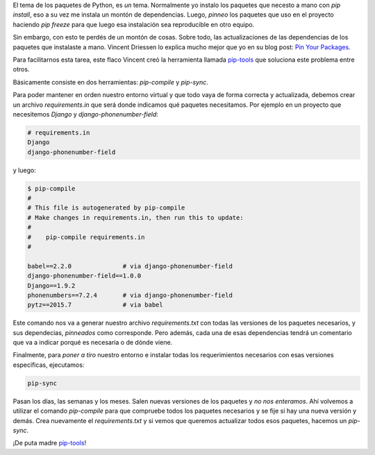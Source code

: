 .. title: Maneja los archivos requirements con pip-tools
.. slug: maneja-los-archivos-requirements-con-pip-tools
.. date: 2016-02-09 22:28:57 UTC-03:00
.. tags: argentina en python, perú, las lomas, python, pip, pip-tools
.. category: 
.. link: 
.. description: 
.. type: text

El tema de los paquetes de Python, es *un* tema. Normalmente yo
instalo los paquetes que necesto a mano con `pip install`, eso a su
vez me instala un montón de dependencias. Luego, *pinneo* los paquetes
que uso en el proyecto haciendo `pip freeze` para que luego esa
instalación sea reproducible en otro equipo.

Sin embargo, con esto te perdés de un montón de cosas. Sobre todo, las
actualizaciones de las dependencias de los paquetes que instalaste a
mano. Vincent Driessen lo explica mucho mejor que yo en su blog post:
`Pin Your Packages <http://nvie.com/posts/pin-your-packages/>`_.

Para facilitarnos esta tarea, este flaco Vincent creó la herramienta
llamada `pip-tools`_ que soluciona este problema entre otros.

Básicamente consiste en dos herramientas: `pip-compile` y `pip-sync`.

Para poder mantener en orden nuestro entorno virtual y que todo vaya
de forma correcta y actualizada, debemos crear un archivo
`requirements.in` que será donde indicamos qué paquetes
necesitamos. Por ejemplo en un proyecto que necesitemos `Django` y
`django-phonenumber-field`:

.. code::

   # requirements.in
   Django
   django-phonenumber-field

y luego:

.. code:: bash

   $ pip-compile
   #
   # This file is autogenerated by pip-compile
   # Make changes in requirements.in, then run this to update:
   #
   #    pip-compile requirements.in
   #

   babel==2.2.0              # via django-phonenumber-field
   django-phonenumber-field==1.0.0
   Django==1.9.2
   phonenumbers==7.2.4       # via django-phonenumber-field
   pytz==2015.7              # via babel

Este comando nos va a generar nuestro archivo `requirements.txt` con
todas las versiones de los paquetes necesarios, y sus dependecias,
*pinneados* como corresponde. Pero además, cada una de esas
dependencias tendrá un comentario que va a indicar porqué es necesaria
o de dónde viene.

Finalmente, para *poner a tiro* nuestro entorno e instalar todas los
requerimientos necesarios con esas versiones específicas, ejecutamos:

.. code::

   pip-sync

Pasan los días, las semanas y los meses. Salen nuevas versiones de los
paquetes y *no nos enteramos*. Ahí volvemos a utilizar el comando
`pip-compile` para que compruebe todos los paquetes necesarios y se
fije si hay una nueva versión y demás. Crea nuevamente el
`requirements.txt` y si vemos que queremos actualizar todos esos
paquetes, hacemos un `pip-sync`.

¡De puta madre `pip-tools`_!


.. _pip-tools: https://github.com/nvie/pip-tools
